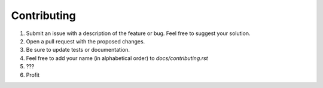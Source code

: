 Contributing
------------

1. Submit an issue with a description of the feature or bug. Feel free to suggest your solution.
2. Open a pull request with the proposed changes.
3. Be sure to update tests or documentation.
4. Feel free to add your name (in alphabetical order) to `docs/contributing.rst`
5. ???
6. Profit